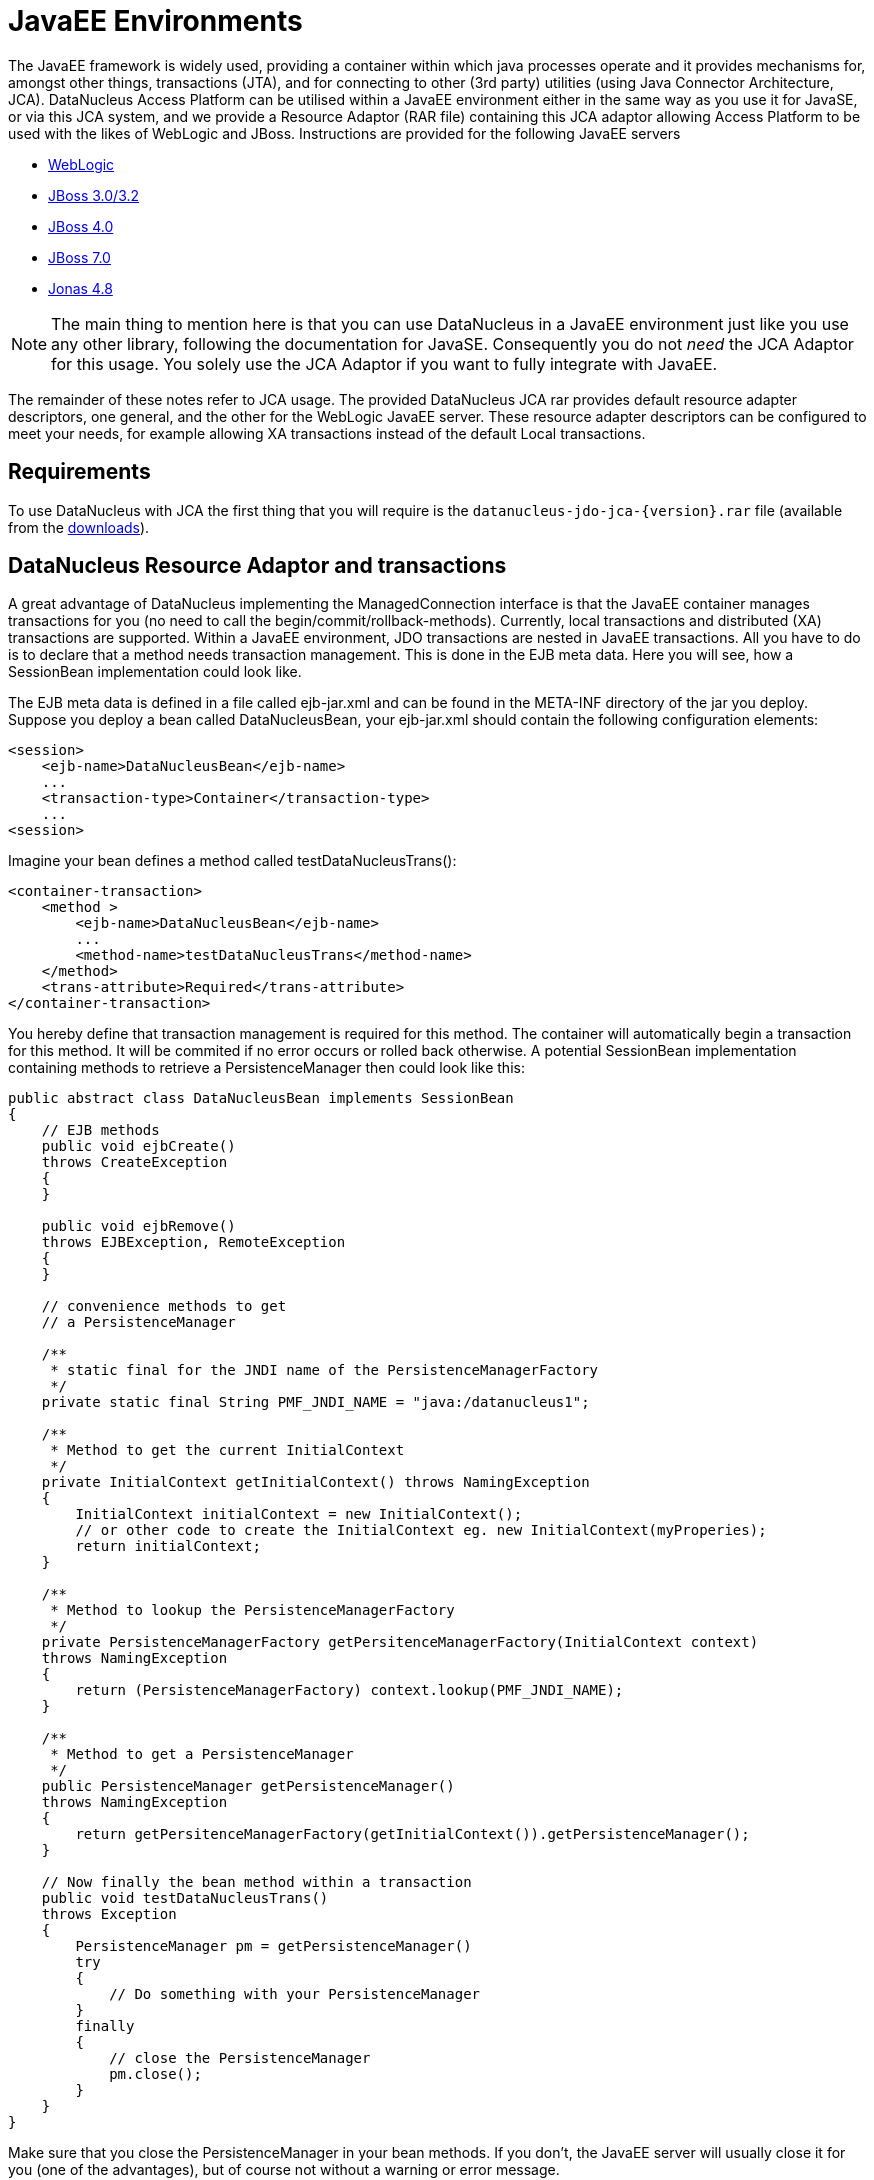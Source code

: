 [[javaee]]
= JavaEE Environments
:_basedir: ../
:_imagesdir: images/

The JavaEE framework is widely used, providing a container within which java processes operate and it provides mechanisms for, amongst other things, 
transactions (JTA), and for connecting to other (3rd party) utilities (using Java Connector Architecture, JCA). 
DataNucleus Access Platform can be utilised within a JavaEE environment either in the same way as you use it for JavaSE, or via this JCA system,
and we provide a Resource Adaptor (RAR file) containing this JCA adaptor allowing Access Platform to be used with the likes of WebLogic and JBoss.
Instructions are provided for the following JavaEE servers

* link:#weblogic[WebLogic]
* link:#jboss3[JBoss 3.0/3.2]
* link:#jboss4[JBoss 4.0]
* link:#jboss7[JBoss 7.0]
* link:#jonas[Jonas 4.8]

NOTE: The main thing to mention here is that you can use DataNucleus in a JavaEE environment just like you use any other library, following the
documentation for JavaSE. Consequently you do not _need_ the JCA Adaptor for this usage. You solely use the JCA Adaptor if you want to fully integrate with JavaEE.

The remainder of these notes refer to JCA usage.
The provided DataNucleus JCA rar provides default resource adapter descriptors, one general, and the other for the WebLogic JavaEE server. 
These resource adapter descriptors can be configured to meet your needs, for example allowing XA transactions instead of the default Local transactions.


== Requirements

To use DataNucleus with JCA the first thing that you will require is the `datanucleus-jdo-jca-{version}.rar` file 
(available from the http://www.datanucleus.org/download.html[downloads]).



== DataNucleus Resource Adaptor and transactions

A great advantage of DataNucleus implementing the ManagedConnection interface is that the JavaEE 
container manages transactions for you (no need to call the begin/commit/rollback-methods).
Currently, local transactions and distributed (XA) transactions are supported.
Within a JavaEE environment, JDO transactions are nested in JavaEE transactions.
All you have to do is to declare that a method needs transaction management. This is done in 
the EJB meta data. Here you will see, how a SessionBean implementation could look like.

The EJB meta data is defined in a file called ejb-jar.xml and can be found in the META-INF 
directory of the jar you deploy. Suppose you deploy a bean called DataNucleusBean, your 
ejb-jar.xml should contain the following configuration elements:

[source,xml]
-----
<session>
    <ejb-name>DataNucleusBean</ejb-name>
    ...
    <transaction-type>Container</transaction-type>
    ...
<session>
-----
Imagine your bean defines a method called testDataNucleusTrans():
[source,xml]
-----
<container-transaction>
    <method >
        <ejb-name>DataNucleusBean</ejb-name>
        ...
        <method-name>testDataNucleusTrans</method-name>
    </method>
    <trans-attribute>Required</trans-attribute>
</container-transaction>
-----

You hereby define that transaction management is required for this method. 
The container will automatically begin a transaction for this method. It will be commited if no error occurs or rolled back otherwise. 
A potential SessionBean implementation containing methods to retrieve a PersistenceManager then could look like this:

[source,java]
-----
public abstract class DataNucleusBean implements SessionBean 
{
    // EJB methods  
    public void ejbCreate() 
    throws CreateException
    {
    }

    public void ejbRemove() 
    throws EJBException, RemoteException 
    { 
    }

    // convenience methods to get
    // a PersistenceManager

    /**
     * static final for the JNDI name of the PersistenceManagerFactory
     */
    private static final String PMF_JNDI_NAME = "java:/datanucleus1";
    
    /**
     * Method to get the current InitialContext
     */
    private InitialContext getInitialContext() throws NamingException 
    {
        InitialContext initialContext = new InitialContext();
        // or other code to create the InitialContext eg. new InitialContext(myProperies);
        return initialContext;
    }

    /**
     * Method to lookup the PersistenceManagerFactory
     */
    private PersistenceManagerFactory getPersitenceManagerFactory(InitialContext context) 
    throws NamingException 
    {
        return (PersistenceManagerFactory) context.lookup(PMF_JNDI_NAME);
    }
    
    /**
     * Method to get a PersistenceManager
     */
    public PersistenceManager getPersistenceManager() 
    throws NamingException 
    {
        return getPersitenceManagerFactory(getInitialContext()).getPersistenceManager();
    }

    // Now finally the bean method within a transaction
    public void testDataNucleusTrans() 
    throws Exception
    {
        PersistenceManager pm = getPersistenceManager()
        try 
        {
            // Do something with your PersistenceManager
        } 
        finally
        {
            // close the PersistenceManager
            pm.close();
        }
    }
}
-----

Make sure that you close the PersistenceManager in your bean methods. 
If you don't, the JavaEE server will usually close it for you (one of the advantages), but of course not without a warning or error message.

_These instructions were adapted from a contribution by a DataNucleus user Alexander Bieber_


== Persistence Properties

When creating a PMF using the JCA adaptor, you should specify your persistence properties using a link:persistence.html#persistenceunit[persistence.xml] 
or link:persistence.html#pmf_named[jdoconfig.xml]. This is because DataNucleus JCA adapter from version 1.2.2 does not support Java bean setters/getters for all properties - 
since it is an inefficient and inflexible mechanism for property specification. 
The more recent `persistence.xml` and `jdoconfig.xml` methods lead to more extensible code.


== General configuration

A resource adapter has one central configuration file `/META-INF/ra.xml` which is located 
within the rar file and which defines the default values for all instances of the resource 
adapter (i.e. all instances of _PersistenceManagerFactory_). Additionally, it uses one or 
more deployment descriptor files (in JBoss, for example, they are named `*-ds.xml`)
to set up the instances. In these files you can override the default values from the `ra.xml`.

Since it is bad practice (and inconvenient) to edit a library's archive (in this case the `datanucleus-jdo-jca-${version}.rar`) 
for changing the configuration (it makes updates more complicated, for example), it is recommended, not to edit the `ra.xml` 
within DataNucleus' rar file, but instead put all your configuration into your deployment descriptors. 
This way, you have a clean separation of which files you maintain (your deployment descriptors)
and which files are maintained by others (the libraries you use and which you simply replace in case of an update).

Nevertheless, you might prefer to declare default values in the `ra.xml` in certain circumstances, so here's an example:

[source,xml]
-----
<?xml version="1.0" encoding="UTF-8"?>
<!DOCTYPE connector PUBLIC "-//Sun Microsystems, Inc.//DTD Connector 1.0//EN" 
    "http://java.sun.com/dtd/connector_1_0.dtd">
<connector>
    <display-name>DataNucleus Connector</display-name>
    <description></description>
    <vendor-name>DataNucleus Team</vendor-name>
    <spec-version>1.0</spec-version>
    <eis-type>JDO Adaptor</eis-type>
    <version>1.0</version>
    <resourceadapter>
        <managedconnectionfactory-class>org.datanucleus.jdo.connector.ManagedConnectionFactoryImpl</managedconnectionfactory-class>
        <connectionfactory-interface>javax.resource.cci.ConnectionFactory</connectionfactory-interface>
        <connectionfactory-impl-class>org.datanucleus.jdo.connector.PersistenceManagerFactoryImpl</connectionfactory-impl-class>
        <connection-interface>javax.resource.cci.Connection</connection-interface>
        <connection-impl-class>org.datanucleus.jdo.connector.PersistenceManagerImpl</connection-impl-class>
        <transaction-support>LocalTransaction</transaction-support>
        <config-property>
          <config-property-name>ConnectionFactoryName</config-property-name>
          <config-property-type>java.lang.String</config-property-type>
          <config-property-value>jdbc/ds</config-property-value>
        </config-property>
        <authentication-mechanism>
          <authentication-mechanism-type>BasicPassword</authentication-mechanism-type>
          <credential-interface>javax.resource.security.PasswordCredential</credential-interface>
        </authentication-mechanism>
        <reauthentication-support>false</reauthentication-support>
    </resourceadapter>
</connector>
-----

To define persistence properties you should make use of `persistence.xml` or `jdoconfig.xml`
and refer to the documentation for link:persistence.html#pmf_props_jdo[persistence properties] for full details of the properties.


[[weblogic]]
== WebLogic

To use DataNucleus on Weblogic the first thing that you will require is the `datanucleus-jdo-jca-{version}.rar` file. 
You then may need to edit the `/META-INF/weblogic-ra.xml` file to suit the exact version of your WebLogic server (the included file is for WebLogic 8.1).

You then deploy the RAR file on your WebLogic server.



[[jboss3]]
== JBoss 3.0/3.2

To use DataNucleus on JBoss (Ver 3.2) the first thing that you will require is the `datanucleus-jdo-jca-{version}.rar` file. 
You should put this in the _deploy ("${JBOSS}/server/default/deploy/")_ directory of your JBoss installation. 

You then create a file, also in the _deploy_ directory with name `datanucleus-ds.xml`. 
To give a guide on what this file will typically include, see the following

[source,xml]
-----
<?xml version="1.0" encoding="UTF-8"?>
<connection-factories>
    <tx-connection-factory>
        <jndi-name>datanucleus</jndi-name>
        <adapter-display-name>DataNucleus Connector</adapter-display-name>
        <config-property name="ConnectionDriverName" 
            type="java.lang.String">com.mysql.jdbc.Driver</config-property>
        <config-property name="ConnectionURL"
            type="java.lang.String">jdbc:mysql://localhost/yourdbname</config-property>
        <config-property name="UserName"
            type="java.lang.String">yourusername</config-property>
        <config-property name="Password"
            type="java.lang.String">yourpassword</config-property>
    </tx-connection-factory>
  
    <tx-connection-factory>
        <jndi-name>datanucleus1</jndi-name>
        <adapter-display-name>DataNucleus Connector</adapter-display-name>
        <config-property name="ConnectionDriverName"
            type="java.lang.String">com.mysql.jdbc.Driver</config-property>
        <config-property name="ConnectionURL"
            type="java.lang.String">jdbc:mysql://localhost/yourdbname1</config-property>
        <config-property name="UserName"
            type="java.lang.String">yourusername</config-property>
        <config-property name="Password"
            type="java.lang.String">yourpassword</config-property>
    </tx-connection-factory>
  
    <tx-connection-factory>
        <jndi-name>datanucleus2</jndi-name>
        <adapter-display-name>DataNucleus Connector</adapter-display-name>
        <config-property name="ConnectionDriverName"
            type="java.lang.String">com.mysql.jdbc.Driver</config-property>
        <config-property name="ConnectionURL"
            type="java.lang.String">jdbc:mysql://localhost/yourdbname2</config-property>
        <config-property name="UserName"
            type="java.lang.String">yourusername</config-property>
        <config-property name="Password"
            type="java.lang.String">yourpassword</config-property>
    </tx-connection-factory>
</connection-factories>
-----

This example creates 3 connection factories to MySQL databases, but you can create as many or 
as few as you require for your system to whichever databases you prefer (as long as they are link:../datastores/datastores.html[supported by DataNucleus]). 
With the above definition we can then use the JNDI names _java:/datanucleus_, _java:/datanucleus1_, and _java:/datanucleus2_ to refer to our datastores.

Note, that you can use separate deployment descriptor files. 
That means, you could for example create the three files `datanucleus1-ds.xml`, `datanucleus2-ds.xml` and `datanucleus3-ds.xml` 
with each declaring one _PersistenceManagerFactory_ instance. 
This is useful (or even required) if you need a distributed configuration. 
In this case, you can use JBoss' hot deployment feature and deploy a new _PersistenceManagerFactory_, while the server is running (and working with the existing PMFs): 
If you create a new `*-ds.xml` file (instead of modifying an existing one), the server does not undeploy anything (and thus not interrupt ongoing work), 
but will only add the new connection factory to the JNDI.

You are now set to work on DataNucleus-enabling your actual application. 
As we have said, you can use the above JNDI names to refer to the datastores, so you could do something like the following 
to access the PersistenceManagerFactory to one of your databases.

[source,java]
-----
import javax.jdo.PersistenceManagerFactory;

InitialContext context = new InitialContext();
PersistenceManagerFactory pmf = (PersistenceManagerFactory)context.lookup("java:/datanucleus1");
-----

These instructions were adapted from a contribution by a DataNucleus user Marco Schulze.


[[jboss4]]
== JBoss 4.0

With JBoss 4.0 there are some changes in configuration relative to JBoss 3.2 in order to allow use some new features of JCA 1.5. 
Here you will see how to configure JBoss 4.0 to use with DataNucleus JCA adapter for DB2.

To use DataNucleus on JBoss 4.0 the first thing that you will require is the `datanucleus-jdo-jca-{version}.rar` file. 
You should put this in the deploy directory ("${JBOSS}/server/default/deploy/") of your JBoss installation. 
Additionally, you have to remember to put any JDBC driver files to lib directory ("${JBOSS}/server/default/lib/") 
if JBoss does not have them installed by default. 
In case of DB2 you need to copy `db2jcc.jar` and `db2jcc_license_c.jar`.

You then create a file, also in the deploy directory with name `datanucleus-ds.xml`. 
To give a guide on what this file will typically include, see the following 

[source,xml]
-----
<?xml version="1.0" encoding="UTF-8"?>
<connection-factories>
    <tx-connection-factory>
        <jndi-name>datanucleus</jndi-name>
        <rar-name>datanucleus-jca-version}.rar</rar-name> <!-- the name here must be the same as JCA adapter filename -->
        <connection-definition>javax.resource.cci.ConnectionFactory</connection-definition>
        <config-property name="ConnectionDriverName" 
            type="java.lang.String">com.ibm.db2.jcc.DB2Driver</config-property>
        <config-property name="ConnectionURL"
            type="java.lang.String">jdbc:derby:net://localhost:1527/"directory_of_your_db_files"</config-property>
        <config-property name="UserName"
            type="java.lang.String">app</config-property>
        <config-property name="Password"
            type="java.lang.String">app</config-property>
        </tx-connection-factory>
</connection-factories>
-----

You are now set to work on DataNucleus-enabling your actual application. 
You can use the above JNDI name to refer to the datastores, and so you could do something like the following to access the PersistenceManagerFactory to one of your databases.

[source,java]
-----
import javax.jdo.PersistenceManagerFactory;

InitialContext context=new InitialContext();
PersistenceManagerFactory pmFactory=(PersistenceManagerFactory)context.lookup("java:/datanucleus");
-----

_These instructions were adapted from a contribution by a DataNucleus user Maciej Wegorkiewicz_



[[jboss7]]
== JBoss 7.0

A http://jkook.blogspot.com/2011/07/getting-started-with-jdo-on-jboss-as7.html[tutorial for running DataNucleus under JBoss 7]
is available on the internet, provided by a DataNucleus user Kiran Kumar.



[[jonas]]
== Jonas

To use DataNucleus on Jonas the first thing that you will require is the `datanucleus-jdo-jca-{version}.rar` file. 
You then may need to edit the `/META-INF/jonas-ra.xml` file to suit the exact version of your Jonas server (the included file is tested for Jonas 4.8).

You then deploy the RAR file on your Jonas server.


[[transaction_support]]
== Transaction Support

DataNucleus JCA adapter supports both Local and XA transaction types. 
Local means that a transaction will not have more than one resource managed by a Transaction Manager and XA means that multiple resources are managed by the Transaction Manager. 
Use XA transaction if DataNucleus is configured to use data sources deployed in application servers, or if other resources such as JMS connections 
are used in the same transaction, otherwise use Local transaction.

You need to configure the _ra.xml_ file with the appropriate transaction support, which is either _XATransaction_ or _LocalTransaction_. See the example:

[source,xml]
-----
<connector>
    <display-name>DataNucleus Connector</display-name>
    <description></description>
    <vendor-name>DataNucleus Team</vendor-name>
    <spec-version>1.0</spec-version>
    <eis-type>JDO Adaptor</eis-type>
    <version>1.0</version>
    <resourceadapter>
        <managedconnectionfactory-class>org.datanucleus.jdo.connector.ManagedConnectionFactoryImpl</managedconnectionfactory-class>
        <connectionfactory-interface>javax.resource.cci.ConnectionFactory</connectionfactory-interface>
        <connectionfactory-impl-class>org.datanucleus.jdo.connector.PersistenceManagerFactoryImpl</connectionfactory-impl-class>
        <connection-interface>javax.resource.cci.Connection</connection-interface>
        <connection-impl-class>org.datanucleus.jdo.connector.PersistenceManagerImpl</connection-impl-class>
        <transaction-support>XATransaction</transaction-support> <!-- change this line -->
    ...
-----


[[data_source]]
== Data Source

To use a data source, you have to configure the connection factory name in `ra.xml` file. See the example:

[source,xml]
-----
<connector>
    <display-name>DataNucleus Connector</display-name>
    <description></description>
    <vendor-name>DataNucleus Team</vendor-name>
    <spec-version>1.0</spec-version>
    <eis-type>JDO Adaptor</eis-type>
    <version>1.0</version>
    <resourceadapter>
        <managedconnectionfactory-class>org.datanucleus.jdo.connector.ManagedConnectionFactoryImpl</managedconnectionfactory-class>
        <connectionfactory-interface>javax.resource.cci.ConnectionFactory</connectionfactory-interface>
        <connectionfactory-impl-class>org.datanucleus.jdo.connector.PersistenceManagerFactoryImpl</connectionfactory-impl-class>
        <connection-interface>javax.resource.cci.Connection</connection-interface>
        <connection-impl-class>org.datanucleus.jdo.connector.PersistenceManagerImpl</connection-impl-class>
        <transaction-support>XATransaction</transaction-support>

        <config-property>
            <config-property-name>ConnectionFactoryName</config-property-name>
            <config-property-type>java.lang.String</config-property-type>
            <config-property-value>jndiName_for_datasource_1</config-property-value>
        </config-property>
            <config-property>
            <config-property-name>ConnectionResourceType</config-property-name>
            <config-property-type>java.lang.String</config-property-type>
            <config-property-value>JTA</config-property-value>
        </config-property>
        <config-property>
            <config-property-name>ConnectionFactory2Name</config-property-name>
            <config-property-type>java.lang.String</config-property-type>
            <config-property-value>jndiName_for_datasource_2</config-property-value>
        </config-property>
    ...
-----

See also :

* link:persistence.html#datasource[(RDBMS) Data Sources usage with DataNucleus]

